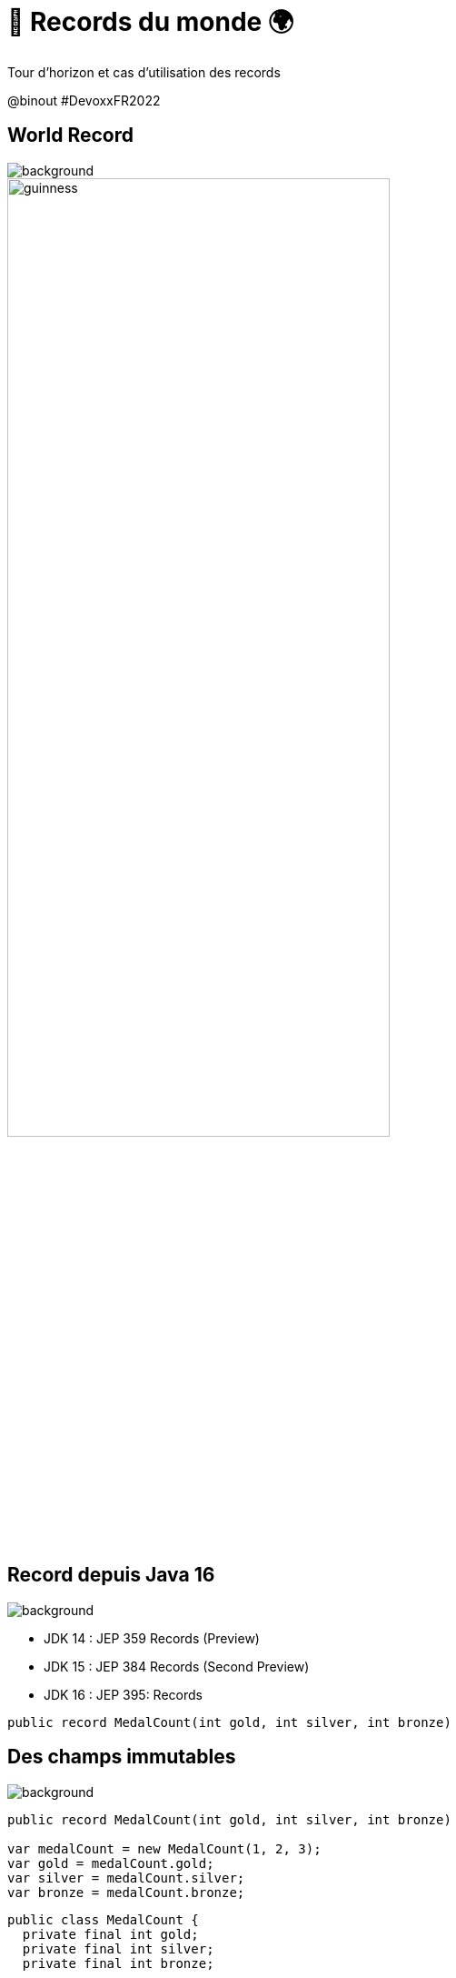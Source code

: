 = 🏅 Records du monde 🌍 
:source-highlighter: highlightjs
:revealjs_theme: white
:revealjs_history: true
:revealjs_plugin_pdf: enabled
:revealjs_plugin_highlight: enabled
:revealjs_progress: true
:customcss: custom.css
:data-uri:
:icons: font

Tour d’horizon et cas d’utilisation des records


++++
<script type="text/javascript">
window.addEventListener("load", function() {

revealDiv = document.querySelector("body div.reveal")
footer = document.getElementById("custom-footer");
revealDiv.appendChild(footer);

} );
</script>
<div id="custom-footer" class="footer">
@binout
#DevoxxFR2022
</div>
++++

== World Record

image::images/devoxx-background.png[background, size=cover]

image::images/guinness.jpeg[width=70%]

== Record depuis Java 16

image::images/devoxx-background.png[background, size=cover]

* JDK 14 : JEP 359 Records (Preview)
* JDK 15 : JEP 384 Records (Second Preview)
* JDK 16 : JEP 395: Records

[source, java]
----
public record MedalCount(int gold, int silver, int bronze)
----

== Des champs immutables

image::images/devoxx-background.png[background, size=cover]

[source%linenums, java]
----
public record MedalCount(int gold, int silver, int bronze)

var medalCount = new MedalCount(1, 2, 3);
var gold = medalCount.gold;
var silver = medalCount.silver;
var bronze = medalCount.bronze;
----

[source%linenums, java]
----
public class MedalCount {
  private final int gold;
  private final int silver;
  private final int bronze;

  public MedalCount(int gold, int silver, int bronze) {
      this.gold = gold;
      this.silver = silver;
      this.bronze = bronze;
  }
  ....
}
----

== toString

image::images/devoxx-background.png[background, size=cover]

[source, java]
----
public record MedalCount(int gold, int silver, int bronze)
----

[source%linenums, java]
----
public class MedalCount {
  private final int gold;
  private final int silver;
  private final int bronze;
  ....

  @Override
  public String toString() {
    return "MedalCount[gold=" + gold 
            + ", silver=" + silver 
            + ", bronze=" + bronze + "]";
  }
}
----

== equals / hasCode

image::images/devoxx-background.png[background, size=cover]

[source, java]
----
public record MedalCount(int gold, int silver, int bronze)
----

[source%linenums, java]
----
public class MedalCount {
  private final int gold;
  private final int silver;
  private final int bronze;
  ....

  @Override
  public int hashCode() {
      return Objects.hash(gold, silver, bronze);
  }

  @Override
  public boolean equals(Object obj) {
      if (this == obj) {
          return true;
      } else if (!(obj instanceof MedalCount)) {
          return false;
      } else {
          MedalCount other = (MedalCount) obj;
          return Objects.equals(gold, other.gold)
            && Objects.equals(silver, other.silver)
            && Objects.equals(bronze, other.bronze);
      }
  }
}
----

== Benoit Prioux

image::images/devoxx-background.png[background, size=cover]

icon:twitter[] icon:github[] binout 

image::images/alan-eng.jpeg[]

== De Java à Python, en passant par Kotlin

image::images/devoxx-background.png[background, size=cover]

image::images/timeline.png[]

== 🪱 Avant les Records, Lombok

image::images/devoxx-background.png[background, size=cover]

[source%linenums, java]
----
@Data
public class MedalCount {
    private final int gold;
    private final int silver;
    private final int bronze;
}

MedalCount medalCount = new MedalCount(1, 2, 3);
int gold = medalCount.getGold();
int silver = medalCount.getSilver();
int bronze = medalCount.getBronze();
----

== 🪱 Avant les Records, Lombok

image::images/devoxx-background.png[background, size=cover]

* 🔗 Dépendance nécessaire
* 🪄 Configuration Annotation Processor
* 🤯 Ouvre la porte à d'autres fonctionnalités

== 🪜 case class en Scala

image::images/devoxx-background.png[background, size=cover]

[source, scala]
----
case class MedalCount(gold: Int, silver: Int, bronze: Int)
----

== 🅺 data class en Kotlin

image::images/devoxx-background.png[background, size=cover]

[source, kotlin]
----
data class MedalCount(gold: Int, silver: Int, bronze: Int)
----

== 🐍 @dataclass en Python

image::images/devoxx-background.png[background, size=cover]

[source, python]
----
@dataclass(Frozen=True)
class MedalCount:
  gold: int
  silver: int
  bronze: int
----

== Oui mais pourquoi faire ?

image::images/devoxx-background.png[background, size=cover]

image::images/record-why.png[]

== 🔀 Data Transfer Objects

image::images/devoxx-background.png[background, size=cover]

* Objet de transport de donnée pour faciliter la sérialisation/désérialisation
* Facilité d'écriture avec les records

image::images/dto.png[width=75%]

== 🔑 Clé dans une map

image::images/devoxx-background.png[background, size=cover]

* Les records comme clé composée pour une map

[source%linenums, java]
----
var countryPerMedals = 
        new HashMap<MedalCount, List<String>>();
countryPerMedals.put(
        new MedalCount(5, 2, 1), asList("us", "cn"));
countryPerMedals.put(
        new MedalCount(1, 1, 1), asList("fr", "de"));
----

== 📍 Local records

image::images/devoxx-background.png[background, size=cover]

[source%linenums, java]
----
public List<String> sortCountryByMedal(List<String> countries) {

  record Data(String country, MedalCount medalCount){}

  return countries.stream()
        .map(country -> 
                new Data(country, getMedalCount(country)))
        .sorted(Comparator.comparing(d -> d.medalCount))
        .map(Data::country)
        .collect(toList());
}
----

== 😱 Primitive Obsession - Problème 

image::images/devoxx-background.png[background, size=cover]

* Utilisation de types primitifs pour modéliser des "petits" objets 

[source%linenums, java]
----
public MedalCount getMedalCount(String country, 
                                String olympicGame, 
                                String sport) {
  ....
}

var medalCount = getMedalCount("FR", "14", "swimming"); ✅
var medalCount = getMedalCount("14", "FR", "swimming"); 🤯
----

== 💡 Primitive Obsession - Record ! 

image::images/devoxx-background.png[background, size=cover]

* `Identifier Type` pattern

[source%linenums, java]
----
public record CountryCode(String value)
public record OlympicGameId(String value)
public record SportName(String value)

public MedalCount getMedalCount(CountryCode countryCode, 
                                OlympicGameId olympicGameId, 
                                SportName sportName) {
  ....
}

var medalCount = getMedalCount(CountryCode("FR"), 
                               OlympicGameId("14"), 
                               SportName("swimming"));
----

== ✅ Validation des données

image::images/devoxx-background.png[background, size=cover]

* Validation post contruction pour assurer des invariants métier

[source%linenums, java]
----
public record MedalCount(int gold, int silver, int bronze) {

  public MedalCount {
    if (gold < 0 || silver < 0 || bronze < 0) {
      throw new IllegalArgumentException(
        "Medal count should be positive")
    }
  }
}
----

== Domain Driven Design

image::images/devoxx-background.png[background, size=cover]

image::images/ddd.png[width=70%]


== Entity vs Value Object

image::images/devoxx-background.png[background, size=cover]

* `Entity`: objet métier avec une identité et un cycle de vie
* `Value Object`: objet métier immutable et défini par ses attributs

[quote]
====
🎉 Les records, solution idéale pour modéliser les Value Objects ! 🎉
====

== Exemple - Value Object

image::images/devoxx-background.png[background, size=cover]

[source%linenums, java]
----
public record MedalCount(int gold, int silver, int bronze) 
              implements Comparable<MedalCount> {

  public MedalCount {
    if (gold < 0 || silver < 0 || bronze < 0) {
      throw new IllegalArgumentException(
        "Medal count should be positive")
    }
  }

  public int total() {
      return gold + silver + bronze;
  }

  @Override
  public int compareTo(MedalCount medalCount) {
      return Comparator.comparing(MedalCount::gold)
              .thenComparing(MedalCount::silver)
              .thenComparing(MedalCount::bronze)
              .compare(this, medalCount);
  }
}
----

== Encore d'autres méthodes !

image::images/devoxx-background.png[background, size=cover]

[source%linenums, java]
----
public record MedalCount(int gold, int silver, int bronze) {

  public MedalCount add(MedalCount medalCount) {
      return new MedalCount(
              gold + medalCount.gold,
              silver + medalCount.silver,
              bronze + medalCount.bronze);
  }

}
----

== Vous avez reconnu le Monoid 🙈

image::images/devoxx-background.png[background, size=cover]

[source%linenums, java]
----
public record MedalCount(int gold, int silver, int bronze) {

  /* Binary Operator */
  public MedalCount add(MedalCount medalCount) {
      return new MedalCount(
              gold + medalCount.gold,
              silver + medalCount.silver,
              bronze + medalCount.bronze());
  }

  /* Neutral Element */
  public static MedalCount NEUTRAL_ELEMENT 
                      = new MedalCount(0, 0, 0);
}
----

== Vous avez reconnu le Monoid 🙈

[source%linenums, java]
----
var count1 = new MedalCount(5, 2, 1);
var count2 = count1.add(NEUTRAL_ELEMENT); 
print(count1.equals(count2)) /* true */

/* Associativity */
var count3 = new MedalCount(1, 3, 0);

var countLeft  = count1.add(count2.add(count3)) 
var countRight = (count1.add(count2)).add(count3)
print(countLeft.equals(countRight)) /* true */
----

== Monoid : DDD + FP 

image::images/devoxx-background.png[background, size=cover]

https://www.youtube.com/watch?v=_jr8E5GVnBA[Les monoïdes démystifiés, en Java et avec des verres de bière](Devoxx 2015
- Cyrill Martraire)

image::images/monoid.png[width=60%]

== Merci 🙏

image::images/devoxx-background.png[background, size=cover]

https://binout.github.io/world-record/

image::images/meme.png[]
